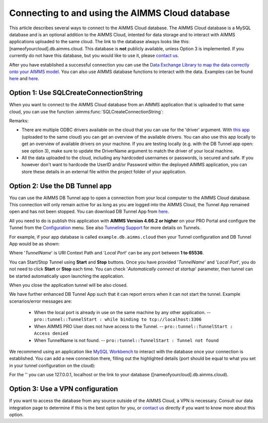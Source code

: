 Connecting to and using the AIMMS Cloud database
=================================================

This article describes several ways to connect to the AIMMS Cloud database. The AIMMS Cloud database is a MySQL database and is an optional addition to the AIMMS Cloud, intented for data storage and to interact with AIMMS applications uploaded to the same cloud. The link to the database always looks like this: [nameofyourcloud].db.aimms.cloud. This database is **not** publicly available, unless Option 3 is implemented. If you currently do not have this database, but you would like to use it, please `contact us <mailto:support@aimms.com>`__. 

After you have established a successful connection you can use the `Data Exchange Library to map the data correctly onto your AIMMS model <https://documentation.aimms.com/dataexchange/mapping.html#row-based-table-mapping-elements>`_. 
You can also use AIMMS database functions to interact with the data. Examples can be found `here <https://how-to.aimms.com/Articles/344/344-sparse-execution-for-write-to-table.html#write-data-to-a-table>`_ and `here <https://how-to.aimms.com/Articles/554/554-direct-sql-example.html>`_.

Option 1: Use SQLCreateConnectionString
~~~~~~~~~~~~~~~~~~~~~~~~~~~~~~~~~~~~~~~~~~~~~

When you want to connect to the AIMMS Cloud database from an AIMMS application that is uploaded to that same cloud, you can use the function :aimms:func:`SQLCreateConnectionString`:

.. code-block:: aimms 
    :linenos:

    :=  SQLCreateConnectionString (
            DatabaseInterface              :  'odbc',
            DriverName                     :  "[driver name]", !One of the available drivers on the AIMMS Cloud, or a local driver on your PC, see remarks
            ServerName                     :  "[nameofyourcloud].db.aimms.cloud", 
            DatabaseName                   :  "TestTable", !The name of your database
            UserId                         :  "[username]", !The username registered in the database
            Password                       :  "[password]", !The password for the user
            AdditionalConnectionParameters :  "") !E.g. a port, always in format 'KEYWORD=VALUE';

Remarks:

- There are multiple ODBC drivers available on the cloud that you can use for the 'driver' argument. With `this app <https://how-to.aimms.com/Articles/539/539-which-odbc-drivers.html#which-odbc-drivers>`_ (uploaded to the same cloud) you can get an overview of the available drivers. You can also use this app locally to get an overview of available drivers on your machine. If you are testing locally (e.g. with the DB Tunnel app open: see option 3), make sure to update the DriverName argument to match the driver of your local machine. 
- All the data uploaded to the cloud, including any hardcoded usernames or passwords, is secured and safe. If you however don't want to hardcode the UserID and/or Password within the deployed AIMMS application, you can store these details in an external file within the project folder of your application.


Option 2: Use the DB Tunnel app
~~~~~~~~~~~~~~~~~~~~~~~~~~~~~~~~~

You can use the AIMMS DB Tunnel app to open a connection from your local computer to the AIMMS Cloud database. This connection will only remain active for as long as you are logged into the AIMMS Cloud, the Tunnel App remained open and has not been stopped. You can download DB Tunnel App from `here <https://download.aimms.com/aimms/download/data/PRO/DBTunnel/>`_. 

All you need to do is publish this application with **AIMMS Version 4.66.2 or higher** on your PRO Portal and configure the Tunnel from the `Configuration <https://manual.aimms.com/pro/admin-config-1.html#tunnels>`_ menu. See also `Tunneling Support <https://manual.aimms.com/pro/tunneling.html>`_ for more details on Tunnels.

For example, if your app database is called ``example.db.aimms.cloud`` then your Tunnel configuration and DB Tunnel App would be as shown:

.. image:: images/dbtunnelconfig.png
    :align: center

	
.. image:: images/dbtunnelapp_new.png
    :align: center
	
Where '*TunnelName*' is URI Context Path and '*Local Port*' can be any port between **1 to 65536**. 

You can Start/Stop Tunnel using **Start** and **Stop** buttons. Once you have provided '*TunnelName*' and '*Local Port*', you do not need to click **Start** or **Stop** each time. You can check '*Automatically connect at startup*' parameter, then tunnel can be started automatically upon launching the application. 

When you close the application tunnel will be also closed.

We have further enhanced DB Tunnel App such that it can report errors when it can not start the tunnel. Example scenarios/error messages are:

	* When the local port is already in use on the same machine by any other application. -- ``pro::tunnel::TunnelStart : while binding to tcp://localhost:3306``
	* When AIMMS PRO User does not have access to the Tunnel. -- ``pro::tunnel::TunnelStart : Access denied``
	* When TunnelName is not found. -- ``pro::tunnel::TunnelStart : Tunnel not found``
	
.. image:: images/dbtunnel_error.png
    :align: center

We recommend using an application like `MySQL Workbench <https://how-to.aimms.com/Articles/344/344-sparse-execution-for-write-to-table.html#write-data-to-a-table>`_ to interact with the database once your connection is established. You can add a new connection there, filling out the highlighted details (port should be equal to what you set in your tunnel configuration on the cloud):

.. image:: images/workbench.png
    :align: center
	
For the '' you can use 127.0.0.1, localhost or the link to your database ([nameofyourcloud].db.aimms.cloud).

Option 3: Use a VPN configuration
~~~~~~~~~~~~~~~~~~~~~~~~~~~~~~~~~~~

If you want to access the database from any source outside of the AIMMS Cloud, a VPN is necessary. Consult our data integration page to determine if this is the best option for you, or `contact us <mailto:support@aimms.com>`__ directly if you want to know more about this option.


